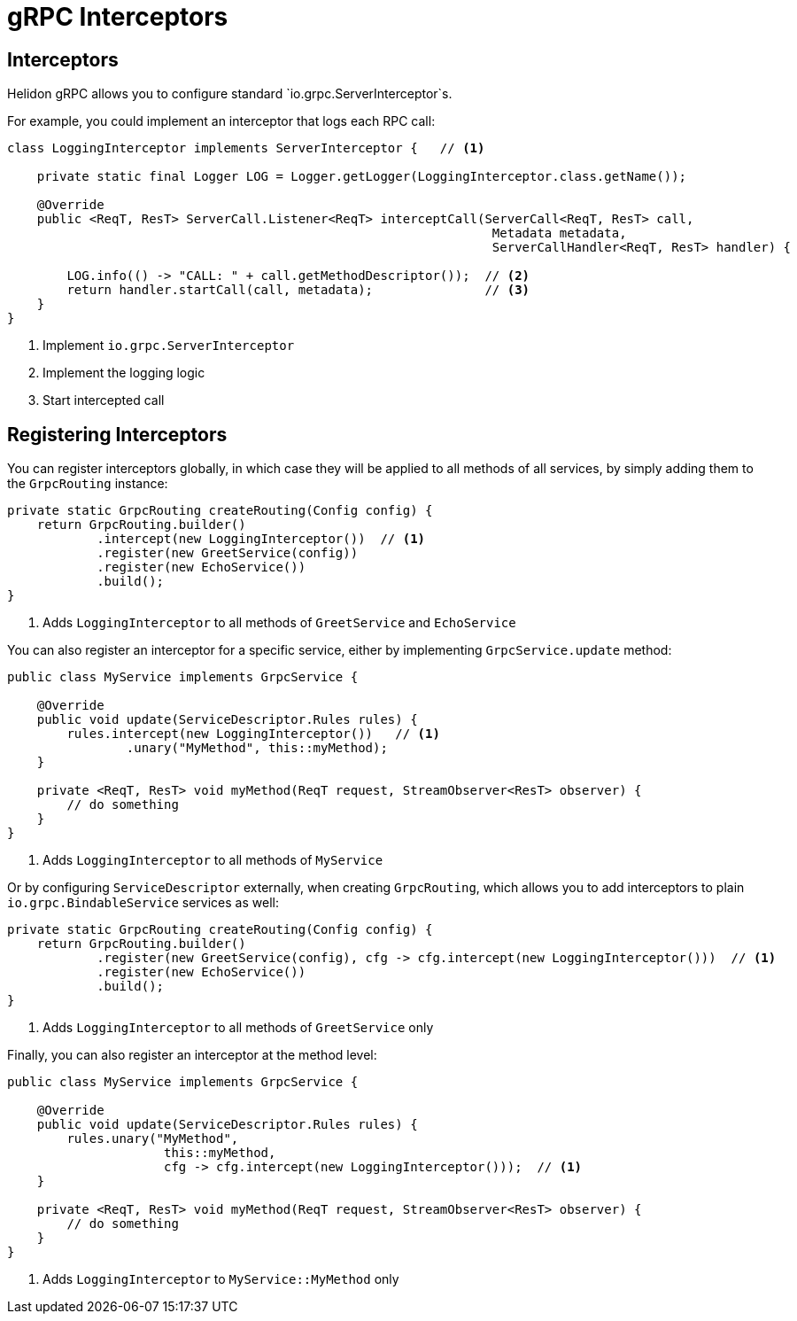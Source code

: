 ///////////////////////////////////////////////////////////////////////////////

    Copyright (c) 2019 Oracle and/or its affiliates. All rights reserved.

    Licensed under the Apache License, Version 2.0 (the "License");
    you may not use this file except in compliance with the License.
    You may obtain a copy of the License at

        http://www.apache.org/licenses/LICENSE-2.0

    Unless required by applicable law or agreed to in writing, software
    distributed under the License is distributed on an "AS IS" BASIS,
    WITHOUT WARRANTIES OR CONDITIONS OF ANY KIND, either express or implied.
    See the License for the specific language governing permissions and
    limitations under the License.

///////////////////////////////////////////////////////////////////////////////

= gRPC Interceptors
:pagename: grpc-server-interceptors
:description: Helidon gRPC Service Interceptors
:keywords: helidon, grpc, java

== Interceptors

Helidon gRPC allows you to configure standard `io.grpc.ServerInterceptor`s.

For example, you could implement an interceptor that logs each RPC call:

[source,java]
----
class LoggingInterceptor implements ServerInterceptor {   // <1>

    private static final Logger LOG = Logger.getLogger(LoggingInterceptor.class.getName());

    @Override
    public <ReqT, ResT> ServerCall.Listener<ReqT> interceptCall(ServerCall<ReqT, ResT> call,
                                                                 Metadata metadata,
                                                                 ServerCallHandler<ReqT, ResT> handler) {

        LOG.info(() -> "CALL: " + call.getMethodDescriptor());  // <2>
        return handler.startCall(call, metadata);               // <3>
    }
}
----

<1> Implement `io.grpc.ServerInterceptor`
<2> Implement the logging logic
<3> Start intercepted call

== Registering Interceptors

You can register interceptors globally, in which case they will be applied to all
methods of all services, by simply adding them to the `GrpcRouting` instance:

[source,java]
----
private static GrpcRouting createRouting(Config config) {
    return GrpcRouting.builder()
            .intercept(new LoggingInterceptor())  // <1>
            .register(new GreetService(config))
            .register(new EchoService())
            .build();
}
----

<1> Adds `LoggingInterceptor` to all methods of `GreetService` and `EchoService`

You can also register an interceptor for a specific service, either by implementing
`GrpcService.update` method:

[source,java]
----
public class MyService implements GrpcService {

    @Override
    public void update(ServiceDescriptor.Rules rules) {
        rules.intercept(new LoggingInterceptor())   // <1>
                .unary("MyMethod", this::myMethod);
    }

    private <ReqT, ResT> void myMethod(ReqT request, StreamObserver<ResT> observer) {
        // do something
    }
}
----

<1> Adds `LoggingInterceptor` to all methods of `MyService`

Or by configuring `ServiceDescriptor` externally, when creating `GrpcRouting`, which
allows you to add interceptors to plain `io.grpc.BindableService` services as well:

[source,java]
----
private static GrpcRouting createRouting(Config config) {
    return GrpcRouting.builder()
            .register(new GreetService(config), cfg -> cfg.intercept(new LoggingInterceptor()))  // <1>
            .register(new EchoService())
            .build();
}
----

<1> Adds `LoggingInterceptor` to all methods of `GreetService` only

Finally, you can also register an interceptor at the method level:

[source,java]
----
public class MyService implements GrpcService {

    @Override
    public void update(ServiceDescriptor.Rules rules) {
        rules.unary("MyMethod",
                     this::myMethod,
                     cfg -> cfg.intercept(new LoggingInterceptor()));  // <1>
    }

    private <ReqT, ResT> void myMethod(ReqT request, StreamObserver<ResT> observer) {
        // do something
    }
}
----

<1> Adds `LoggingInterceptor` to `MyService::MyMethod` only
